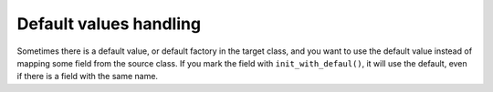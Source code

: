 Default values handling
-----------------------

Sometimes there is a default value, or default factory in the target class, and you want to use the default value instead of mapping some field from the source class.
If you mark the field with ``init_with_defaul()``, it will use the default, even if there is a field with the same name.

.. testsetup:: *

   >>> from dataclasses import dataclass, field
   >>> from enum import Enum, auto
   >>> from typing import List, Optional, Dict
   >>> from dataclass_mapper import mapper, mapper_from, map_to, enum_mapper, enum_mapper_from, init_with_default, assume_not_none, provide_with_extra
   >>> from pydantic import BaseModel, Field
   >>> from uuid import UUID
   >>> uuid4 = lambda: UUID('38fc07e1-677e-40ef-830c-00e284056dd8')

.. doctest::
   
   >>> @dataclass
   ... class PersonEntity:
   ...     name: str
   ...     age: int
   ...     id: UUID = field(default_factory=uuid4)
   ...     alive: bool = True
   >>>
   >>> @mapper(PersonEntity, {"id": init_with_default(), "alive": init_with_default()})
   ... @dataclass
   ... class Person:
   ...     id: UUID
   ...     name: str
   ...     age: int
   >>>
   >>> person = Person(name="Jake", age=27, id=UUID("00000000-0000-0000-0000-000000000000"))
   >>> map_to(person, PersonEntity)
   PersonEntity(name='Jake', age=27, id=UUID('38fc07e1-677e-40ef-830c-00e284056dd8'), alive=True)
